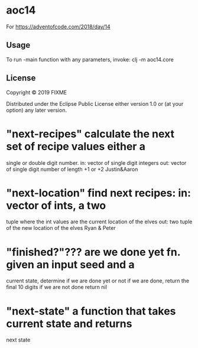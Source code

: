 * aoc14

For https://adventofcode.com/2018/day/14

** Usage

To run -main function with any parameters, invoke:
clj -m aoc14.core 

** License

Copyright © 2019 FIXME

Distributed under the Eclipse Public License either version 1.0 or (at
your option) any later version.

* "next-recipes" calculate the next set of recipe values either a
single or double digit number.  in: vector of single digit
integers out: vector of single digit number of length +1 or +2
Justin&Aaron


* "next-location" find next recipes: in: vector of ints, a two
tuple where the int values are the current location of the elves
out: two tuple of the new location of the elves
Ryan & Peter


* "finished?"??? are we done yet fn.  given an input seed and a
current state, determine if we are done yet or not if we are
done, return the final 10 digits if we are not done return nil


* "next-state" a function that takes current state and returns
  next state
